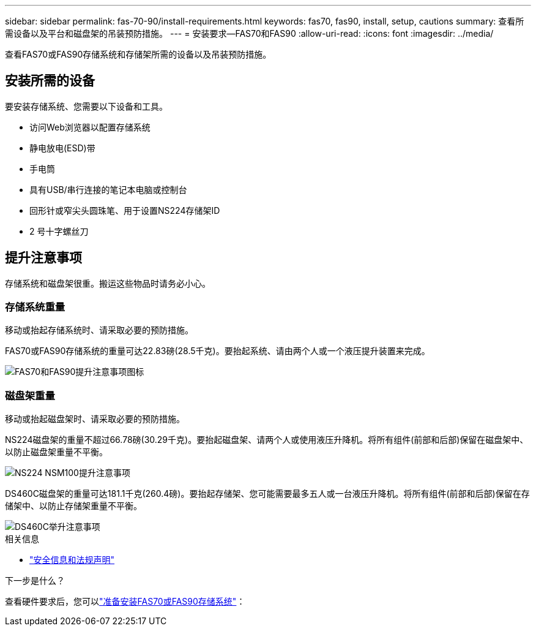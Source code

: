 ---
sidebar: sidebar 
permalink: fas-70-90/install-requirements.html 
keywords: fas70, fas90, install, setup, cautions 
summary: 查看所需设备以及平台和磁盘架的吊装预防措施。 
---
= 安装要求—FAS70和FAS90
:allow-uri-read: 
:icons: font
:imagesdir: ../media/


[role="lead"]
查看FAS70或FAS90存储系统和存储架所需的设备以及吊装预防措施。



== 安装所需的设备

要安装存储系统、您需要以下设备和工具。

* 访问Web浏览器以配置存储系统
* 静电放电(ESD)带
* 手电筒
* 具有USB/串行连接的笔记本电脑或控制台
* 回形针或窄尖头圆珠笔、用于设置NS224存储架ID
* 2 号十字螺丝刀




== 提升注意事项

存储系统和磁盘架很重。搬运这些物品时请务必小心。



=== 存储系统重量

移动或抬起存储系统时、请采取必要的预防措施。

FAS70或FAS90存储系统的重量可达22.83磅(28.5千克)。要抬起系统、请由两个人或一个液压提升装置来完成。

image::../media/drw_a1k_weight_caution_ieops-1698.svg[FAS70和FAS90提升注意事项图标]



=== 磁盘架重量

移动或抬起磁盘架时、请采取必要的预防措施。

NS224磁盘架的重量不超过66.78磅(30.29千克)。要抬起磁盘架、请两个人或使用液压升降机。将所有组件(前部和后部)保留在磁盘架中、以防止磁盘架重量不平衡。

image::../media/drw_ns224_lifting_weight_ieops-1716.svg[NS224 NSM100提升注意事项]

DS460C磁盘架的重量可达181.1千克(260.4磅)。要抬起存储架、您可能需要最多五人或一台液压升降机。将所有组件(前部和后部)保留在存储架中、以防止存储架重量不平衡。

image::../media/drw_ds460c_weight_warning_ieops-1932.svg[DS460C举升注意事项]

.相关信息
* https://library.netapp.com/ecm/ecm_download_file/ECMP12475945["安全信息和法规声明"^]


.下一步是什么？
查看硬件要求后，您可以link:install-prepare.html["准备安装FAS70或FAS90存储系统"]：
